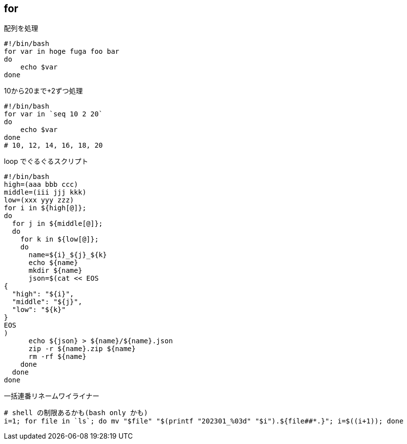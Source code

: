== for

[source,bash]
.配列を処理
----
#!/bin/bash
for var in hoge fuga foo bar
do
    echo $var
done
----

[source,bash]
.10から20まで+2ずつ処理
----
#!/bin/bash
for var in `seq 10 2 20`
do
    echo $var
done
# 10, 12, 14, 16, 18, 20
----

[source,bash]
.loop でぐるぐるスクリプト
----
#!/bin/bash
high=(aaa bbb ccc)
middle=(iii jjj kkk)
low=(xxx yyy zzz)
for i in ${high[@]};
do
  for j in ${middle[@]};
  do
    for k in ${low[@]};
    do
      name=${i}_${j}_${k}
      echo ${name}
      mkdir ${name}
      json=$(cat << EOS
{
  "high": "${i}",
  "middle": "${j}",
  "low": "${k}"
}
EOS
)
      echo ${json} > ${name}/${name}.json
      zip -r ${name}.zip ${name}
      rm -rf ${name}
    done
  done
done
----

[source,bash]
.一括連番リネームワイライナー
----
# shell の制限あるかも(bash only かも)
i=1; for file in `ls`; do mv "$file" "$(printf "202301_%03d" "$i").${file##*.}"; i=$((i+1)); done
----
